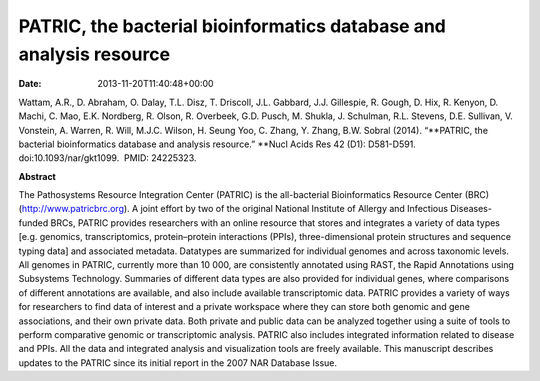 ===================================================================
PATRIC, the bacterial bioinformatics database and analysis resource
===================================================================


:date:   2013-11-20T11:40:48+00:00

Wattam, A.R., D. Abraham, O. Dalay, T.L. Disz, T. Driscoll, J.L.
Gabbard, J.J. Gillespie, R. Gough, D. Hix, R. Kenyon, D. Machi, C. Mao,
E.K. Nordberg, R. Olson, R. Overbeek, G.D. Pusch, M. Shukla, J.
Schulman, R.L. Stevens, D.E. Sullivan, V. Vonstein, A. Warren, R. Will,
M.J.C. Wilson, H. Seung Yoo, C. Zhang, Y. Zhang, B.W. Sobral (2014).
“\ **PATRIC, the bacterial bioinformatics database and analysis
resource.” **\ Nucl Acids Res 42 (D1): D581-D591. 
doi:10.1093/nar/gkt1099.  PMID: 24225323.

**Abstract**

The Pathosystems Resource Integration Center (PATRIC) is the
all-bacterial Bioinformatics Resource Center (BRC)
(`http://www.patricbrc.org <http://www.patricbrc.org/>`__). A joint
effort by two of the original National Institute of Allergy and
Infectious Diseases-funded BRCs, PATRIC provides researchers with an
online resource that stores and integrates a variety of data types
[e.g. genomics, transcriptomics, protein–protein interactions (PPIs),
three-dimensional protein structures and sequence typing data] and
associated metadata. Datatypes are summarized for individual genomes and
across taxonomic levels. All genomes in PATRIC, currently more than 10
000, are consistently annotated using RAST, the Rapid Annotations using
Subsystems Technology. Summaries of different data types are also
provided for individual genes, where comparisons of different
annotations are available, and also include available transcriptomic
data. PATRIC provides a variety of ways for researchers to find data of
interest and a private workspace where they can store both genomic and
gene associations, and their own private data. Both private and public
data can be analyzed together using a suite of tools to perform
comparative genomic or transcriptomic analysis. PATRIC also includes
integrated information related to disease and PPIs. All the data and
integrated analysis and visualization tools are freely available. This
manuscript describes updates to the PATRIC since its initial report in
the 2007 NAR Database Issue.
